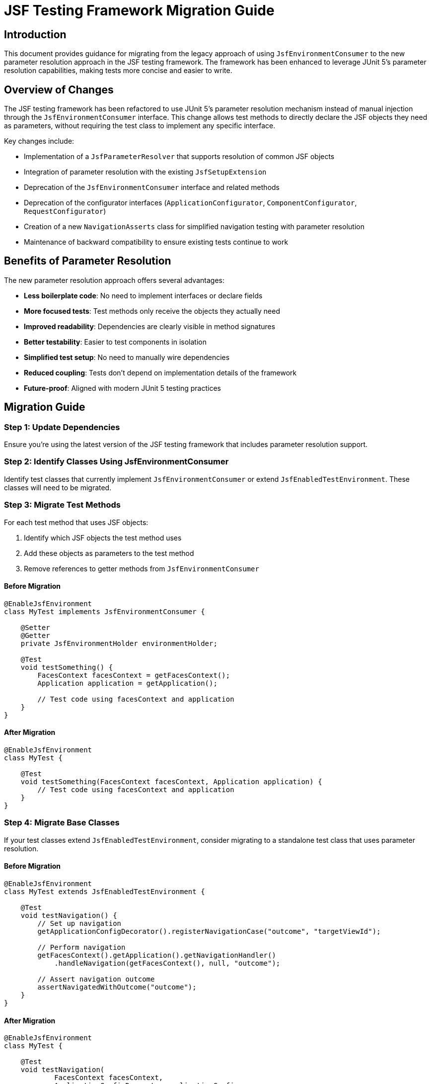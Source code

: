 = JSF Testing Framework Migration Guide

== Introduction

This document provides guidance for migrating from the legacy approach of using `JsfEnvironmentConsumer` to the new parameter resolution approach in the JSF testing framework. The framework has been enhanced to leverage JUnit 5's parameter resolution capabilities, making tests more concise and easier to write.

== Overview of Changes

The JSF testing framework has been refactored to use JUnit 5's parameter resolution mechanism instead of manual injection through the `JsfEnvironmentConsumer` interface. This change allows test methods to directly declare the JSF objects they need as parameters, without requiring the test class to implement any specific interface.

Key changes include:

* Implementation of a `JsfParameterResolver` that supports resolution of common JSF objects
* Integration of parameter resolution with the existing `JsfSetupExtension`
* Deprecation of the `JsfEnvironmentConsumer` interface and related methods
* Deprecation of the configurator interfaces (`ApplicationConfigurator`, `ComponentConfigurator`, `RequestConfigurator`)
* Creation of a new `NavigationAsserts` class for simplified navigation testing with parameter resolution
* Maintenance of backward compatibility to ensure existing tests continue to work

== Benefits of Parameter Resolution

The new parameter resolution approach offers several advantages:

* *Less boilerplate code*: No need to implement interfaces or declare fields
* *More focused tests*: Test methods only receive the objects they actually need
* *Improved readability*: Dependencies are clearly visible in method signatures
* *Better testability*: Easier to test components in isolation
* *Simplified test setup*: No need to manually wire dependencies
* *Reduced coupling*: Tests don't depend on implementation details of the framework
* *Future-proof*: Aligned with modern JUnit 5 testing practices

== Migration Guide

=== Step 1: Update Dependencies

Ensure you're using the latest version of the JSF testing framework that includes parameter resolution support.

=== Step 2: Identify Classes Using JsfEnvironmentConsumer

Identify test classes that currently implement `JsfEnvironmentConsumer` or extend `JsfEnabledTestEnvironment`. These classes will need to be migrated.

=== Step 3: Migrate Test Methods

For each test method that uses JSF objects:

1. Identify which JSF objects the test method uses
2. Add these objects as parameters to the test method
3. Remove references to getter methods from `JsfEnvironmentConsumer`

==== Before Migration

[source,java]
----
@EnableJsfEnvironment
class MyTest implements JsfEnvironmentConsumer {

    @Setter
    @Getter
    private JsfEnvironmentHolder environmentHolder;

    @Test
    void testSomething() {
        FacesContext facesContext = getFacesContext();
        Application application = getApplication();

        // Test code using facesContext and application
    }
}
----

==== After Migration

[source,java]
----
@EnableJsfEnvironment
class MyTest {

    @Test
    void testSomething(FacesContext facesContext, Application application) {
        // Test code using facesContext and application
    }
}
----

=== Step 4: Migrate Base Classes

If your test classes extend `JsfEnabledTestEnvironment`, consider migrating to a standalone test class that uses parameter resolution.

==== Before Migration

[source,java]
----
@EnableJsfEnvironment
class MyTest extends JsfEnabledTestEnvironment {

    @Test
    void testNavigation() {
        // Set up navigation
        getApplicationConfigDecorator().registerNavigationCase("outcome", "targetViewId");

        // Perform navigation
        getFacesContext().getApplication().getNavigationHandler()
            .handleNavigation(getFacesContext(), null, "outcome");

        // Assert navigation outcome
        assertNavigatedWithOutcome("outcome");
    }
}
----

==== After Migration

[source,java]
----
@EnableJsfEnvironment
class MyTest {

    @Test
    void testNavigation(
            FacesContext facesContext, 
            ApplicationConfigDecorator applicationConfig,
            NavigationAsserts navigationAsserts) {
        // Set up navigation
        applicationConfig.registerNavigationCase("outcome", "targetViewId");

        // Perform navigation
        facesContext.getApplication().getNavigationHandler()
            .handleNavigation(facesContext, null, "outcome");

        // Assert navigation outcome
        navigationAsserts.assertNavigatedWithOutcome("outcome");
    }
}
----

=== Step 5: Migrate from Configurator Interfaces

If your test classes implement any of the configurator interfaces (`ApplicationConfigurator`, `ComponentConfigurator`, `RequestConfigurator`), you should migrate to the parameter resolution approach.

==== Before Migration (using ComponentConfigurator)

[source,java]
----
@EnableJsfEnvironment
class MyComponentTest implements ComponentConfigurator {

    @Test
    void testComponent() {
        // Test code
    }

    @Override
    public void configureComponents(ComponentConfigDecorator decorator) {
        decorator.registerMockRenderer("javax.faces.Output", "javax.faces.Text");
    }
}
----

==== After Migration (using parameter resolution)

[source,java]
----
@EnableJsfEnvironment
class MyComponentTest {

    @Test
    void testComponent(ComponentConfigDecorator componentConfig) {
        componentConfig.registerMockRenderer("javax.faces.Output", "javax.faces.Text");

        // Test code
    }
}
----

The same approach applies to the other configurator interfaces:

* Replace `ApplicationConfigurator.configureApplication(ApplicationConfigDecorator)` with `ApplicationConfigDecorator` parameter
* Replace `RequestConfigurator.configureRequest(RequestConfigDecorator)` with `RequestConfigDecorator` parameter

This approach has several advantages:
* Configuration is done directly in the test method, making it more explicit and visible
* Only the tests that need configuration receive the configurator
* The test class doesn't need to implement any interface
* The configuration is scoped to the test method, not the entire class

=== Step 6: Update Utility Method Calls

If your tests use utility methods from `JsfEnvironmentConsumer` or `JsfEnabledTestEnvironment`, update them to use the `NavigationAsserts` parameter type.

*Old approach (JsfEnvironmentConsumer):*

The old approach used methods that implicitly accessed the JSF environment through the consumer interface. For example:

* `assertNavigatedWithOutcome(String outcome)` - Asserts navigation with a specific outcome
* `assertRedirect(String redirectUrl)` - Asserts a redirect to a specific URL

*New approach (NavigationAsserts):*

The new approach uses the `NavigationAsserts` parameter type, which provides methods for asserting navigation outcomes and redirects:

* `navigationAsserts.assertNavigatedWithOutcome(String outcome)` - Asserts navigation with a specific outcome
* `navigationAsserts.assertRedirect(String redirectUrl)` - Asserts a redirect to a specific URL

This makes the dependencies explicit and allows for better testing of isolated components.

== Supported Parameter Types

The following parameter types are currently supported for resolution:

* `JsfEnvironmentHolder` - the main holder object that contains all JSF-related objects
* `FacesContext` - the central context object for JSF processing
* `ExternalContext` - provides access to the external environment (request, response, etc.)
* `Application` - represents the JSF application
* `RequestConfigDecorator` - allows configuration of the request in tests
* `ApplicationConfigDecorator` - allows configuration of the application in tests
* `ComponentConfigDecorator` - allows configuration of components in tests
* `MockHttpServletResponse` - provides access to the mock HTTP response
* `MockHttpServletRequest` - provides access to the mock HTTP request
* `NavigationAsserts` - provides utilities for asserting navigation outcomes and redirects

== Common Patterns and Examples

=== Testing with Multiple Parameters

You can request multiple parameters in a single test method:

[source,java]
----
@Test
void testWithMultipleParameters(
        FacesContext facesContext,
        Application application,
        ComponentConfigDecorator componentConfig) {
    // Test code using multiple JSF objects
}
----

=== Testing Component Configuration

[source,java]
----
@Test
void testComponentConfiguration(ComponentConfigDecorator componentConfig) {
    // Register a mock component
    componentConfig.registerMockRenderer("javax.faces.Output", "javax.faces.Text");

    // Test code using the configured component
}
----

=== Testing Navigation

[source,java]
----
@Test
void testNavigation(
        FacesContext facesContext, 
        ApplicationConfigDecorator applicationConfig,
        NavigationAsserts navigationAsserts) {
    // Set up navigation
    applicationConfig.registerNavigationCase("outcome", "targetViewId");

    // Perform navigation
    facesContext.getApplication().getNavigationHandler()
        .handleNavigation(facesContext, null, "outcome");

    // Assert navigation outcome
    navigationAsserts.assertNavigatedWithOutcome("outcome");
}
----

=== Testing Redirects

[source,java]
----
@Test
void testRedirect(
        ExternalContext externalContext,
        NavigationAsserts navigationAsserts) throws IOException {
    // Perform redirect
    externalContext.redirect("http://example.com");

    // Assert redirect
    navigationAsserts.assertRedirect("http://example.com");
}
----

== Common Pitfalls and Solutions

=== Pitfall: Missing Parameters

*Problem*: Test fails with `ParameterResolutionException` because a required parameter is missing.

*Solution*: Ensure that all required parameters are declared in the test method signature and that they are of the correct type.

=== Pitfall: Mixing Old and New Approaches

*Problem*: Test uses both `JsfEnvironmentConsumer` methods and parameter resolution, leading to confusion.

*Solution*: Fully migrate to the parameter resolution approach. If you need to maintain backward compatibility, consider using a separate test class.

=== Pitfall: Missing NavigationAsserts Parameter

*Problem*: Navigation assertions fail because the NavigationAsserts parameter is missing from the test method.

*Solution*: Add NavigationAsserts as a parameter to test methods that need to assert navigation outcomes or redirects.

== Backward Compatibility

The JSF testing framework maintains backward compatibility with the existing approach:

* The `JsfEnvironmentConsumer` interface is still supported but deprecated
* Test classes can implement both approaches simultaneously during migration
* Existing tests will continue to work without modification

However, it is recommended to migrate to the new parameter resolution approach for all new tests and to gradually migrate existing tests as time permits.

== Future Enhancements

Future enhancements to the parameter resolution support include:

=== Extended Parameter Resolution Support

* Support for additional JSF objects:
** `NavigationHandler` - for testing navigation logic
** `UIComponent` instances - for testing component behavior
** `ELContext` - for testing expression language evaluation
** `ViewHandler` - for testing view handling logic
** `RenderKit` - for testing rendering logic
** `UIViewRoot` - for testing view root functionality
** `ResourceHandler` - for testing resource handling
** Custom beans from the JSF context - for testing application-specific beans

* Custom annotations for specific injection scenarios:
** `@JsfInject` annotation for more specific injection control
** Qualification of injected objects (e.g., by name or type)
** Injection of custom beans from the JSF context
** Injection of mock objects for testing

=== Performance Optimization

* Evaluation of performance impact of parameter resolution vs. manual injection
* Optimization of the parameter resolution mechanism
* Implementation of caching for frequently resolved parameters

== Conclusion

Migrating to the parameter resolution approach will make your JSF tests more concise, readable, and maintainable. The migration process is straightforward and can be done incrementally, allowing you to migrate tests at your own pace while maintaining backward compatibility.

For more information, refer to the JavaDoc documentation of the relevant classes, particularly `JsfParameterResolver`, `JsfSetupExtension`, and `NavigationAsserts`.
